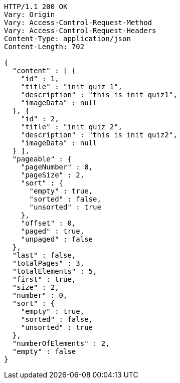 [source,http,options="nowrap"]
----
HTTP/1.1 200 OK
Vary: Origin
Vary: Access-Control-Request-Method
Vary: Access-Control-Request-Headers
Content-Type: application/json
Content-Length: 702

{
  "content" : [ {
    "id" : 1,
    "title" : "init quiz 1",
    "description" : "this is init quiz1",
    "imageData" : null
  }, {
    "id" : 2,
    "title" : "init quiz 2",
    "description" : "this is init quiz2",
    "imageData" : null
  } ],
  "pageable" : {
    "pageNumber" : 0,
    "pageSize" : 2,
    "sort" : {
      "empty" : true,
      "sorted" : false,
      "unsorted" : true
    },
    "offset" : 0,
    "paged" : true,
    "unpaged" : false
  },
  "last" : false,
  "totalPages" : 3,
  "totalElements" : 5,
  "first" : true,
  "size" : 2,
  "number" : 0,
  "sort" : {
    "empty" : true,
    "sorted" : false,
    "unsorted" : true
  },
  "numberOfElements" : 2,
  "empty" : false
}
----